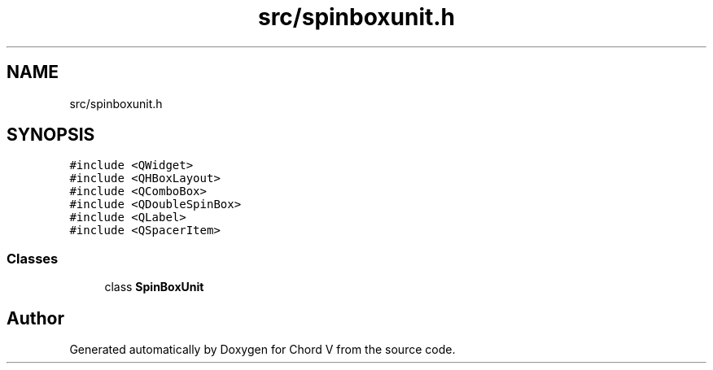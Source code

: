 .TH "src/spinboxunit.h" 3 "Sun Apr 15 2018" "Version 0.1" "Chord V" \" -*- nroff -*-
.ad l
.nh
.SH NAME
src/spinboxunit.h
.SH SYNOPSIS
.br
.PP
\fC#include <QWidget>\fP
.br
\fC#include <QHBoxLayout>\fP
.br
\fC#include <QComboBox>\fP
.br
\fC#include <QDoubleSpinBox>\fP
.br
\fC#include <QLabel>\fP
.br
\fC#include <QSpacerItem>\fP
.br

.SS "Classes"

.in +1c
.ti -1c
.RI "class \fBSpinBoxUnit\fP"
.br
.in -1c
.SH "Author"
.PP 
Generated automatically by Doxygen for Chord V from the source code\&.
